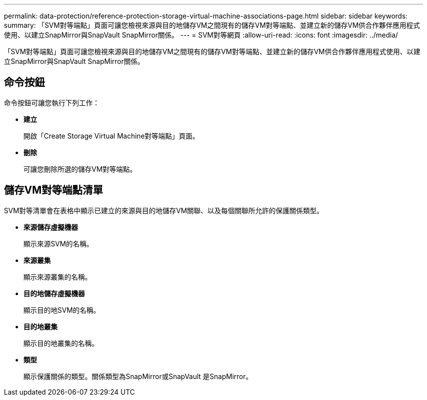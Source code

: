 ---
permalink: data-protection/reference-protection-storage-virtual-machine-associations-page.html 
sidebar: sidebar 
keywords:  
summary: 「SVM對等端點」頁面可讓您檢視來源與目的地儲存VM之間現有的儲存VM對等端點、並建立新的儲存VM供合作夥伴應用程式使用、以建立SnapMirror與SnapVault SnapMirror關係。 
---
= SVM對等網頁
:allow-uri-read: 
:icons: font
:imagesdir: ../media/


[role="lead"]
「SVM對等端點」頁面可讓您檢視來源與目的地儲存VM之間現有的儲存VM對等端點、並建立新的儲存VM供合作夥伴應用程式使用、以建立SnapMirror與SnapVault SnapMirror關係。



== 命令按鈕

命令按鈕可讓您執行下列工作：

* *建立*
+
開啟「Create Storage Virtual Machine對等端點」頁面。

* *刪除*
+
可讓您刪除所選的儲存VM對等端點。





== 儲存VM對等端點清單

SVM對等清單會在表格中顯示已建立的來源與目的地儲存VM關聯、以及每個關聯所允許的保護關係類型。

* *來源儲存虛擬機器*
+
顯示來源SVM的名稱。

* *來源叢集*
+
顯示來源叢集的名稱。

* *目的地儲存虛擬機器*
+
顯示目的地SVM的名稱。

* *目的地叢集*
+
顯示目的地叢集的名稱。

* *類型*
+
顯示保護關係的類型。關係類型為SnapMirror或SnapVault 是SnapMirror。


